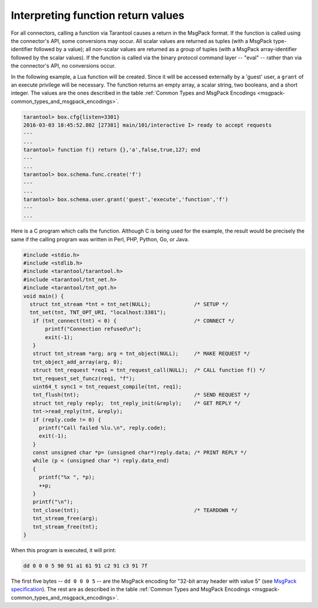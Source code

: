
=====================================================================
         Interpreting function return values
=====================================================================

For all connectors, calling a function via Tarantool causes a return in the
MsgPack format. If the function is called using the connector's API, some
conversions may occur. All scalar values are returned as tuples (with a MsgPack
type-identifier followed by a value); all non-scalar values are returned as a
group of tuples (with a MsgPack array-identifier followed by the scalar values).
If the function is called via the binary protocol command layer -- "eval" --
rather than via the connector's API, no conversions occur.

In the following example, a Lua function will be created. Since it will be
accessed externally by a 'guest' user, a ``grant`` of an execute privilege will
be necessary. The function returns an empty array, a scalar string, two booleans,
and a short integer. The values are the ones described in the table
:ref:`Common Types and MsgPack Encodings <msgpack-common_types_and_msgpack_encodings>`.

.. code-block:: tarantoolsession

    tarantool> box.cfg{listen=3301}
    2016-03-03 18:45:52.802 [27381] main/101/interactive I> ready to accept requests
    ---
    ...
    tarantool> function f() return {},'a',false,true,127; end
    ---
    ...
    tarantool> box.schema.func.create('f')
    ---
    ...
    tarantool> box.schema.user.grant('guest','execute','function','f')
    ---
    ...

Here is a C program which calls the function. Although C is being used for the
example, the result would be precisely the same if the calling program was
written in Perl, PHP, Python, Go, or Java.

.. code-block:: c

  #include <stdio.h>
  #include <stdlib.h>
  #include <tarantool/tarantool.h>
  #include <tarantool/tnt_net.h>
  #include <tarantool/tnt_opt.h>
  void main() {
    struct tnt_stream *tnt = tnt_net(NULL);              /* SETUP */
    tnt_set(tnt, TNT_OPT_URI, "localhost:3301");
     if (tnt_connect(tnt) < 0) {                         /* CONNECT */
         printf("Connection refused\n");
         exit(-1);
     }
     struct tnt_stream *arg; arg = tnt_object(NULL);     /* MAKE REQUEST */
     tnt_object_add_array(arg, 0);
     struct tnt_request *req1 = tnt_request_call(NULL);  /* CALL function f() */
     tnt_request_set_funcz(req1, "f");
     uint64_t sync1 = tnt_request_compile(tnt, req1);
     tnt_flush(tnt);                                     /* SEND REQUEST */
     struct tnt_reply reply;  tnt_reply_init(&reply);    /* GET REPLY */
     tnt->read_reply(tnt, &reply);
     if (reply.code != 0) {
       printf("Call failed %lu.\n", reply.code);
       exit(-1);
     }
     const unsigned char *p= (unsigned char*)reply.data; /* PRINT REPLY */
     while (p < (unsigned char *) reply.data_end)
     {
       printf("%x ", *p);
       ++p;
     }
     printf("\n");
     tnt_close(tnt);                                     /* TEARDOWN */
     tnt_stream_free(arg);
     tnt_stream_free(tnt);
  }

When this program is executed, it will print:

.. code-block:: console

  dd 0 0 0 5 90 91 a1 61 91 c2 91 c3 91 7f

The first five bytes -- ``dd 0 0 0 5`` -- are the MsgPack encoding for
"32-bit array header with value 5" (see
`MsgPack specification <http://github.com/msgpack/msgpack/blob/master/spec.md>`_).
The rest are as described in the
table :ref:`Common Types and MsgPack Encodings <msgpack-common_types_and_msgpack_encodings>`.
